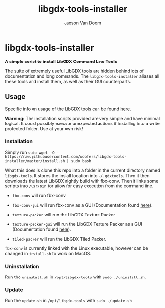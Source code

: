 
#+TITLE:	libgdx-tools-installer
#+AUTHOR:	Jaxson Van Doorn
#+EMAIL:	jaxson.vandoorn@gmail.com
#+OPTIONS:  num:nil toc:nil

* libgdx-tools-installer
*A simple script to install LibGDX Command Line Tools*

The suite of extremely useful LibGDX tools are hidden behind lots of documentation and long commands.  The ~libgdx-tools-installer~ aliases all these tools and install them, as well as their GUI counterparts.

** Usage

Specific info on usage of the LibGDX tools can be found [[https://libgdx.badlogicgames.com/tools.html][here.]]

*Warning:* The installation scripts provided are very simple and have minimal logical.  It could possibly execute unexpected actions if installing into a write protected folder. Use at your own risk!

*** Installation

Simply run ~sudo wget -O - https://raw.githubusercontent.com/woofers/libgdx-tools-installer/master/install.sh | sudo bash~

What this does is clone this repo into a folder in the current directory named ~libgdx-tools~.  It stores the install location into ~~/.gdxtools~. Then it then downloads the latest LibGDX nightly build with fbx-conv.  Then it links some scripts into ~/usr/bin~ for allow for easy execution from the command line.

- ~fbx-conv~ will run fbx-conv.

- ~fbx-conv-gui~ will run fbx-conv as a GUI (Documentation found [[https://github.com/ASneakyFox/libgdx-fbxconv-gui][here]]).

- ~texture-packer~ will run the LibGDX Texture Packer.

- ~texture-packer-gui~ will run the LibGDX Texture Packer as a GUI (Documentation found [[https://github.com/crashinvaders/gdx-texture-packer-gui][here]]).

- ~tiled-packer~ will run the LibGDX Tiled Packer.

~fbx-conv~ is currently linked with the Linux executable, however can be changed in ~install.sh~ to work on MacOS.

*** Uninstallation
Run the ~uninstall.sh~ in ~/opt/libgdx-tools~ with ~sudo ./uninstall.sh~.
*** Update
Run the ~update.sh~ in ~/opt/libgdx-tools~ with ~sudo ./update.sh~.
